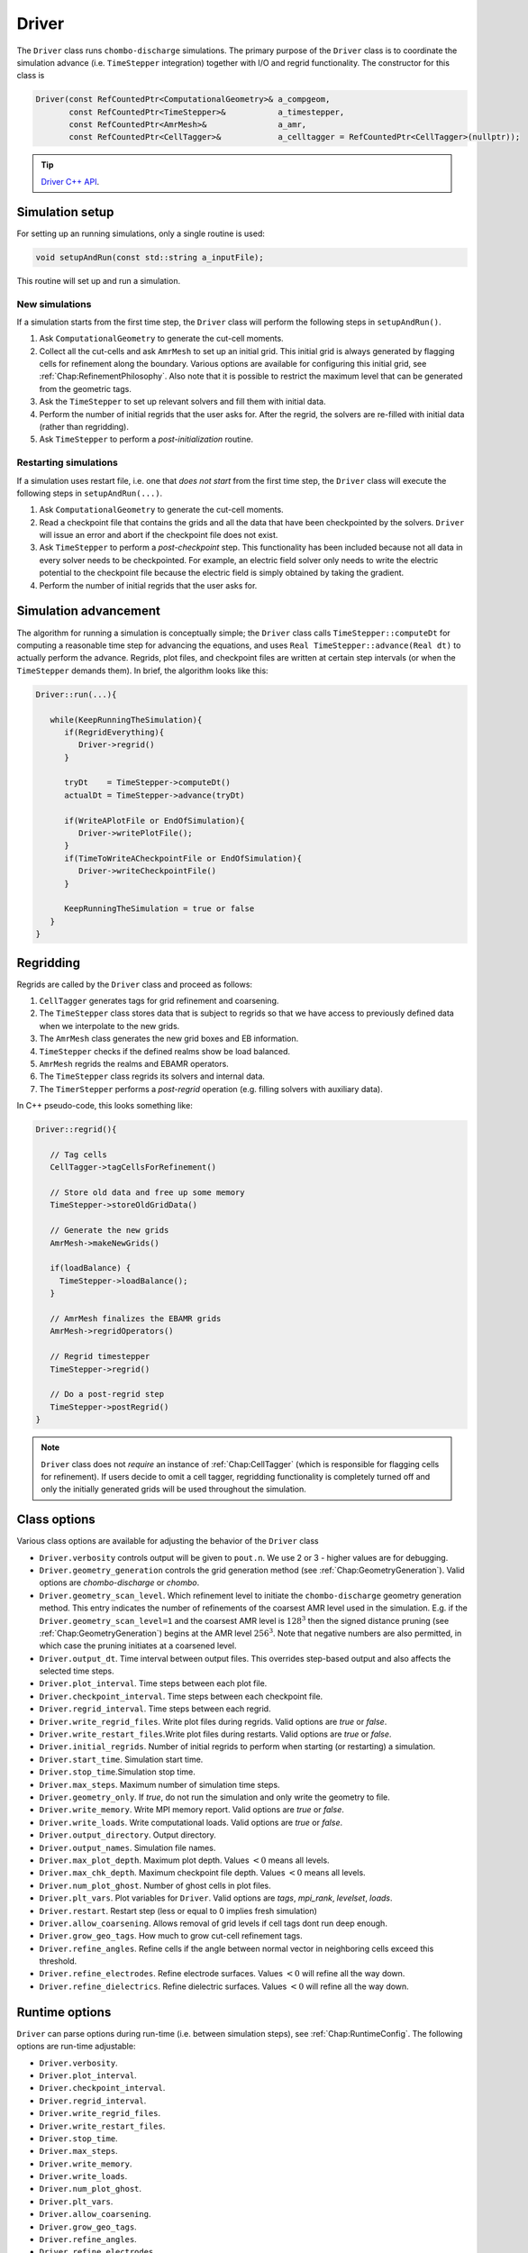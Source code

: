 .. _Chap:Driver:

Driver
======

The ``Driver`` class runs ``chombo-discharge`` simulations.
The primary purpose of the ``Driver`` class is to coordinate the simulation advance (i.e. ``TimeStepper`` integration) together with I/O and regrid functionality. 
The constructor for this class is

.. code-block:: c++

   Driver(const RefCountedPtr<ComputationalGeometry>& a_compgeom,
          const RefCountedPtr<TimeStepper>&           a_timestepper,
	  const RefCountedPtr<AmrMesh>&               a_amr,
	  const RefCountedPtr<CellTagger>&            a_celltagger = RefCountedPtr<CellTagger>(nullptr));

.. tip::
   
   `Driver C++ API <https://chombo-discharge.github.io/chombo-discharge/doxygen/html/classDriver.html>`_.


Simulation setup
----------------

For setting up an running simulations, only a single routine is used:

.. code-block:: c++

   void setupAndRun(const std::string a_inputFile);

This routine will set up and run a simulation.

New simulations
_______________

If a simulation starts from the first time step, the ``Driver`` class will perform the following steps in ``setupAndRun()``.

#. Ask ``ComputationalGeometry`` to generate the cut-cell moments.
#. Collect all the cut-cells and ask ``AmrMesh`` to set up an initial grid.
   This initial grid is always generated by flagging cells for refinement along the boundary.
   Various options are available for configuring this initial grid, see :ref:`Chap:RefinementPhilosophy`. 
   Also note that it is possible to restrict the maximum level that can be generated from the geometric tags.
#. Ask the ``TimeStepper`` to set up relevant solvers and fill them with initial data.
#. Perform the number of initial regrids that the user asks for.
   After the regrid, the solvers are re-filled with initial data (rather than regridding).
#. Ask ``TimeStepper`` to perform a *post-initialization* routine. 

Restarting simulations
______________________

If a simulation uses restart file, i.e. one that *does not start* from the first time step, the ``Driver`` class will execute the following steps in ``setupAndRun(...)``.

#. Ask ``ComputationalGeometry`` to generate the cut-cell moments.
#. Read a checkpoint file that contains the grids and all the data that have been checkpointed by the solvers.
   ``Driver`` will issue an error and abort if the checkpoint file does not exist.
#. Ask ``TimeStepper`` to perform a *post-checkpoint* step.
   This functionality has been included because not all data in every solver needs to be checkpointed.
   For example, an electric field solver only needs to write the electric potential to the checkpoint file because the electric field is simply obtained by taking the gradient.
#. Perform the number of initial regrids that the user asks for.

Simulation advancement
----------------------

The algorithm for running a simulation is conceptually simple; the ``Driver`` class calls ``TimeStepper::computeDt`` for computing a reasonable time step for advancing the equations, and uses ``Real TimeStepper::advance(Real dt)`` to actually perform the advance. 
Regrids, plot files, and checkpoint files are written at certain step intervals (or when the ``TimeStepper`` demands them). 
In brief, the algorithm looks like this:

.. code-block:: none

   Driver::run(...){

      while(KeepRunningTheSimulation){
         if(RegridEverything){
	    Driver->regrid()
	 }

	 tryDt    = TimeStepper->computeDt()
	 actualDt = TimeStepper->advance(tryDt)

         if(WriteAPlotFile or EndOfSimulation){
	    Driver->writePlotFile();
	 }
	 if(TimeToWriteACheckpointFile or EndOfSimulation){
	    Driver->writeCheckpointFile()
	 }

	 KeepRunningTheSimulation = true or false
      }
   }


.. _Chap:DriverRegridding:
   
Regridding
----------

Regrids are called by the ``Driver`` class and proceed as follows:

#. ``CellTagger`` generates tags for grid refinement and coarsening.
#. The ``TimeStepper`` class stores data that is subject to regrids so that we have access to previously defined data when we interpolate to the new grids. 
#. The ``AmrMesh`` class generates the new grid boxes and EB information.
#. ``TimeStepper`` checks if the defined realms show be load balanced.
#. ``AmrMesh`` regrids the realms and EBAMR operators. 
#. The ``TimeStepper`` class regrids its solvers and internal data.
#. The ``TimerStepper`` performs a *post-regrid* operation (e.g. filling solvers with auxiliary data). 

In C++ pseudo-code, this looks something like:

.. code-block:: c++

   Driver::regrid(){

      // Tag cells
      CellTagger->tagCellsForRefinement() 

      // Store old data and free up some memory
      TimeStepper->storeOldGridData()

      // Generate the new grids
      AmrMesh->makeNewGrids()

      if(loadBalance) {
        TimeStepper->loadBalance();
      }

      // AmrMesh finalizes the EBAMR grids
      AmrMesh->regridOperators()

      // Regrid timestepper
      TimeStepper->regrid()

      // Do a post-regrid step
      TimeStepper->postRegrid()
   }

.. note::

   ``Driver`` class does not *require* an instance of :ref:`Chap:CellTagger` (which is responsible for flagging cells for refinement). 
   If users decide to omit a cell tagger, regridding functionality is completely turned off and only the initially generated grids will be used throughout the simulation.

Class options
-------------

Various class options are available for adjusting the behavior of the ``Driver`` class

* ``Driver.verbosity`` controls output will be given to ``pout.n``. We use 2 or 3 - higher values are for debugging. 
* ``Driver.geometry_generation`` controls the grid generation method (see :ref:`Chap:GeometryGeneration`).
  Valid options are *chombo-discharge* or *chombo*. 
* ``Driver.geometry_scan_level``.
  Which refinement level to initiate the ``chombo-discharge`` geometry generation method.
  This entry indicates the number of refinements of the coarsest AMR level used in the simulation.
  E.g. if the ``Driver.geometry_scan_level=1`` and the coarsest AMR level is :math:`128^3` then the signed distance pruning (see :ref:`Chap:GeometryGeneration`) begins at the AMR level :math:`256^3`.
  Note that negative numbers are also permitted, in which case the pruning initiates at a coarsened level.
* ``Driver.output_dt``. Time interval between output files. This overrides step-based output and also affects the selected time steps. 
* ``Driver.plot_interval``. Time steps between each plot file. 
* ``Driver.checkpoint_interval``. Time steps between each checkpoint file. 
* ``Driver.regrid_interval``. Time steps between each regrid. 
* ``Driver.write_regrid_files``. Write plot files during regrids. Valid options are *true* or *false*. 
* ``Driver.write_restart_files``.Write plot files during restarts. Valid options are *true* or *false*. 
* ``Driver.initial_regrids``. Number of initial regrids to perform when starting (or restarting) a simulation. 
* ``Driver.start_time``. Simulation start time. 
* ``Driver.stop_time``.Simulation stop time. 
* ``Driver.max_steps``. Maximum number of simulation time steps. 
* ``Driver.geometry_only``. If *true*, do not run the simulation and only write the geometry to file. 
* ``Driver.write_memory``. Write MPI memory report. Valid options are *true* or *false*.
* ``Driver.write_loads``.  Write computational loads. Valid options are *true* or *false*.
* ``Driver.output_directory``. Output directory. 
* ``Driver.output_names``. Simulation file names. 
* ``Driver.max_plot_depth``. Maximum plot depth.
  Values :math:`< 0` means all levels. 
* ``Driver.max_chk_depth``.  Maximum checkpoint file depth.
  Values :math:`< 0` means all levels. 
* ``Driver.num_plot_ghost``. Number of ghost cells in plot files. 
* ``Driver.plt_vars``. Plot variables for ``Driver``. Valid options are *tags*, *mpi_rank*, *levelset*, *loads*.
* ``Driver.restart``. Restart step (less or equal to 0 implies fresh simulation)
* ``Driver.allow_coarsening``. Allows removal of grid levels if cell tags dont run deep enough.
* ``Driver.grow_geo_tags``. How much to grow cut-cell refinement tags. 
* ``Driver.refine_angles``. Refine cells if the angle between normal vector in neighboring cells exceed this threshold. 
* ``Driver.refine_electrodes``. Refine electrode surfaces. Values :math:`< 0` will refine all the way down. 
* ``Driver.refine_dielectrics``. Refine dielectric surfaces. Values :math:`< 0` will refine all the way down. 

Runtime options
---------------

``Driver`` can parse options during run-time (i.e. between simulation steps), see :ref:`Chap:RuntimeConfig`.
The following options are run-time adjustable:

* ``Driver.verbosity``. 
* ``Driver.plot_interval``.
* ``Driver.checkpoint_interval``.
* ``Driver.regrid_interval``.
* ``Driver.write_regrid_files``.
* ``Driver.write_restart_files``.
* ``Driver.stop_time``.
* ``Driver.max_steps``.
* ``Driver.write_memory``.
* ``Driver.write_loads``. 
* ``Driver.num_plot_ghost``.
* ``Driver.plt_vars``.
* ``Driver.allow_coarsening``.
* ``Driver.grow_geo_tags``.
* ``Driver.refine_angles``.
* ``Driver.refine_electrodes``.
* ``Driver.refine_dielectrics``.
